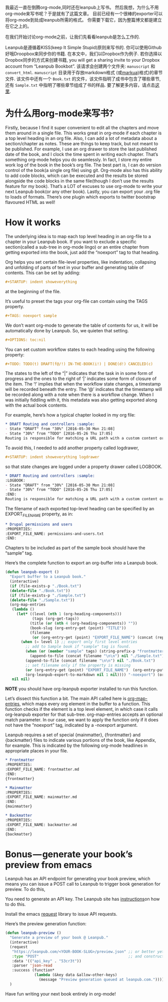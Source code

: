 #+URL: http://www.lakshminp.com/publishing-book-using-org-mode

我最近一直在倒腾org-mode,同时还在leanpub上写书。 然后我想，为什么不用org-mode来写书呢？于是就有了这篇文章。 目前已经有一个很棒的exporter可以将org-mode到处成leanpub所需的格式。 你需要下载它，因为整篇博文都是建立在它之上的。

在我们开始讨论org-mode之前，让我们先看看leanpub是怎么工作的.

Leanpub是遵循着KISS(keep It Simple Stupid)原则来写书的. 你可以使用Github好哦Droopbox来同步你的书籍. 在本文中，我们以Dropbox作为例子. 若你选择以Dropbox同步的方式来创建书籍, you will get a sharing invite to your Dropbox account from “Leanpub Bookbot”. 该请求会创建两个文件夹: =manuscript= 和 =convert_html=. =manuscript= 目录用于存放markdown格式 (或[[http://markua.com][markua)]]格式)的章节文件. 该文件中还有一个 =Book.txt= 的文件，该文件指明了成书中包含了哪些章节, 还有 =Sample.txt= 中指明了哪些章节组成了书的样品. 要了解更多内容，请点击[[https://leanpub.com/help/getting_started_sync_dropbox][这里]].

* 为什么用org-mode来写书?

Firstly, because I find it super convenient to edit all the chapters and move them around in a single file. This works great in org-mode if each chapter is a top level heading in an org file. Also, I can add a lot of metadata about a section/chapter as notes. These are things to keep track, but not meant to be published. For example, I use an org drawer to store the last published date of the book, and I clock the time spent in writing each chapter. That’s something org-mode helps you do seamlessly. In fact, I store my entire work log of the book in the book’s org file. The best part is, I can do version control of the book(a single org file) using git. Org-mode also has this ability to add code blocks, which can be executed and the results be stored alongside the code blocks in the same file(though I don’t use the results feature for my book). That’s a LOT of excuses to use org-mode to write your next Leanpub book(or any other book). Lastly, you can export your .org file to loads of formats. There’s one plugin which exports to twitter bootstrap flavoured HTML as well!

* How it works
The underlying idea is to map each top level heading in an org-file to a chapter in your Leanpub book. If you want to exclude a specific section(called a sub-tree in org-mode lingo) or an entire chapter from getting exported into the book, just add the “noexport” tag to that heading.

Org helps you set certain file-level properties, like indentation, collapsing and unfolding of parts of text in your buffer and generating table of contents. This can be set by adding:

#+BEGIN_SRC org
  ,#+STARTUP: indent showeverything
#+END_SRC

at the beginning of the file.

It’s useful to preset the tags your org-file can contain using the TAGS property.

#+BEGIN_SRC org
  ,#+TAGS: noexport sample
#+END_SRC

We don’t want org-mode to generate the table of contents for us, it will be automatically done by Leanpub. So, we quieten that setting.

#+BEGIN_SRC org
  ,#+OPTIONS: toc:nil
#+END_SRC

You can set custom workflow states to each heading using the following property:

#+BEGIN_SRC org
  ,#+TODO: TODO(t) DRAFT(f@/!) IN-THE-BOOK(i!) | DONE(d!) CANCELED(c)
#+END_SRC

The states to the left of the “|” indicates that the task in in some form of progress and the ones to the right of ‘|’ indicates some form of closure of the item. The ‘!’ implies that when the workflow state changes, a timestamp will be recorded beneath the entry. The ‘@’ indicates that the timestamp will be recorded along with a note when there is a workflow change. When I was initially fiddling with it, this metadata was also getting exported along with the actual book contents.

For example, here’s how a typical chapter looked in my org file:

#+BEGIN_SRC org
  ,* DRAFT Routing and controllers :sample: 
  - State "DRAFT" from "30%" [2016-05-30 Mon 21:08]
  - State "30%" from "TODO" [2016-05-26 Thu 17:05]
  Routing is responsible for matching a URL path with a custom content or functionality in your site.
#+END_SRC

To avoid this, I needed to add another property called logdrawer,

#+BEGIN_SRC org
  ,#+STARTUP: indent showeverything logdrawer
#+END_SRC

so that state changes are logged under a property drawer called LOGBOOK.

#+BEGIN_SRC org
  ,* DRAFT Routing and controllers :sample:
  :LOGBOOK:
  - State "DRAFT" from "30%" [2016-05-30 Mon 21:08]
  - State "30%" from "TODO" [2016-05-26 Thu 17:05]
  :END:
  Routing is responsible for matching a URL path with a custom content or functionality in your site.
#+END_SRC

The filename of each exported top-level heading can be specified by an EXPORT_FILE_NAME property, as in:

#+BEGIN_SRC org
  ,* Drupal permissions and users
  :PROPERTIES:
  :EXPORT_FILE_NAME: permissions-and-users.txt
  :END:
#+END_SRC

Chapters to be included as part of the sample book should have the “sample” tag.

Here’s the complete function to export an org-buffer into a Leanpub book.

#+BEGIN_SRC emacs-lisp
  (defun leanpub-export ()
    "Export buffer to a Leanpub book."
    (interactive)
    (if (file-exists-p "./Book.txt")
    (delete-file "./Book.txt"))
    (if (file-exists-p "./Sample.txt")
    (delete-file "./Sample.txt"))
    (org-map-entries
     (lambda ()
       (let* ((level (nth 1 (org-heading-components)))
              (tags (org-get-tags))
             (title (or (nth 4 (org-heading-components)) ""))
             (book-slug (org-entry-get (point) "TITLE"))
             (filename
              (or (org-entry-get (point) "EXPORT_FILE_NAME") (concat (replace-regexp-in-string " " "-" (downcase title)) ".md"))))
         (when (= level 1) ;; export only first level entries
           ;; add to Sample book if "sample" tag is found.
           (when (or (member "sample" tags) (string-prefix-p "frontmatter" filename) (string-prefix-p "mainmatter" filename))
             (append-to-file (concat filename "\n\n") nil "./Sample.txt"))
           (append-to-file (concat filename "\n\n") nil "./Book.txt")
           ;; set filename only if the property is missing
           (or (org-entry-get (point) "EXPORT_FILE_NAME")  (org-entry-put (point) "EXPORT_FILE_NAME" filename))
           (org-leanpub-export-to-markdown nil 1 nil)))) "-noexport") (org-save-all-org-buffers)
     nil nil)
#+END_SRC

*NOTE* you should have org-leanpub exporter installed to run this function.

Let’s dissect this function a bit. The main API called here is [[http://orgmode.org/manual/Using-the-mapping-API.html][org-map-entries]], which maps every org element in the buffer to a function. This function checks if the element is a top level element, in which case it calls org-leanpub exporter for that sub-tree. org-map-entries accepts an optional match parameter. In our case, we want to apply the function only if it does not have the “noexport” tag, indicated by a -noexport argument.

Leanpub requires a set of special {mainmatter}, {frontmatter} and {backmatter} files to indicate various portions of the book, like Appendix, for example. This is indicated by the following org-mode headlines in appropriate places in your file.
#+BEGIN_SRC org
  ,* Frontmatter
  :PROPERTIES:
  :EXPORT_FILE_NAME: frontmatter.md
  :END:
  {frontmatter}

  ,* Mainmatter
  :PROPERTIES:
  :EXPORT_FILE_NAME: mainmatter.md
  :END:
  {mainmatter}

  ,* Backmatter
  :PROPERTIES:
  :EXPORT_FILE_NAME: backmatter.md
  :END:
  {backmatter}
#+END_SRC

* Bonus — generate your book’s preview from emacs
Leanpub has an API endpoint for generating your book preview, which means you can issue a POST call to Leanpub to trigger book generation for preview. To do this,

    You need to generate an API key. The Leanpub site has [[https://leanpub.com/help/api][instructions]]on how to do this.

    Install the emacs [[https://github.com/tkf/emacs-request][request]] library to issue API requests.


Here’s the preview generation function:
#+BEGIN_SRC emacs-lisp
  (defun leanpub-preview ()
    "Generate a preview of your book @ Leanpub."
    (interactive)
    (request
     "https://leanpub.com/<YOUR-BOOK-SLUG>/preview.json" ;; or better yet, get the book slug from the buffer
     :type "POST"                                        ;; and construct the URL
     :data '(("api_key" . "53cr3t"))
     :parser 'json-read
     :success (function*
               (lambda (&key data &allow-other-keys)
                 (message "Preview generation queued at leanpub.com."))))
    )
#+END_SRC

Have fun writing your next book entirely in org-mode!
